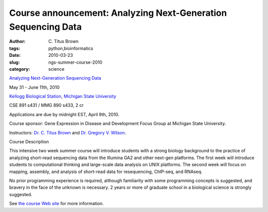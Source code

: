 Course announcement: Analyzing Next-Generation Sequencing Data
##############################################################

:author: C\. Titus Brown
:tags: python,bioinformatics
:date: 2010-03-23
:slug: ngs-summer-course-2010
:category: science


`Analyzing Next-Generation Sequencing Data <http://bioinformatics.msu.edu/ngs-summer-course-2010>`__

May 31 - June 11th, 2010

`Kellogg Biological Station <http://www.kbs.msu.edu>`__, `Michigan State University <http://www.msu.edu>`__

CSE 891 s431 / MMG 890 s433, 2 cr

Applications are due by midnight EST, April 9th, 2010.

Course sponsor: Gene Expression in Disease and Development Focus Group at
Michigan State University.

Instructors: `Dr. C. Titus Brown <http://ged.msu.edu/>`__ and `Dr. Gregory V. Wilson <http://pyre.third-bit.com/blog/greg-wilson>`__.

Course Description

This intensive two week summer course will introduce students with a strong
biology background to the practice of analyzing short-read sequencing data from
the Illumina GA2 and other next-gen platforms. The first week will introduce
students to computational thinking and large-scale data analysis on UNIX
platforms. The second week will focus on mapping, assembly, and analysis of
short-read data for resequencing, ChIP-seq, and RNAseq.

No prior programming experience is required, although familiarity with some
programming concepts is suggested, and bravery in the face of the unknown is
necessary. 2 years or more of graduate school in a biological science is
strongly suggested.

See `the course Web site
<http://bioinformatics.msu.edu/ngs-summer-course-2010>`__ for more information.
